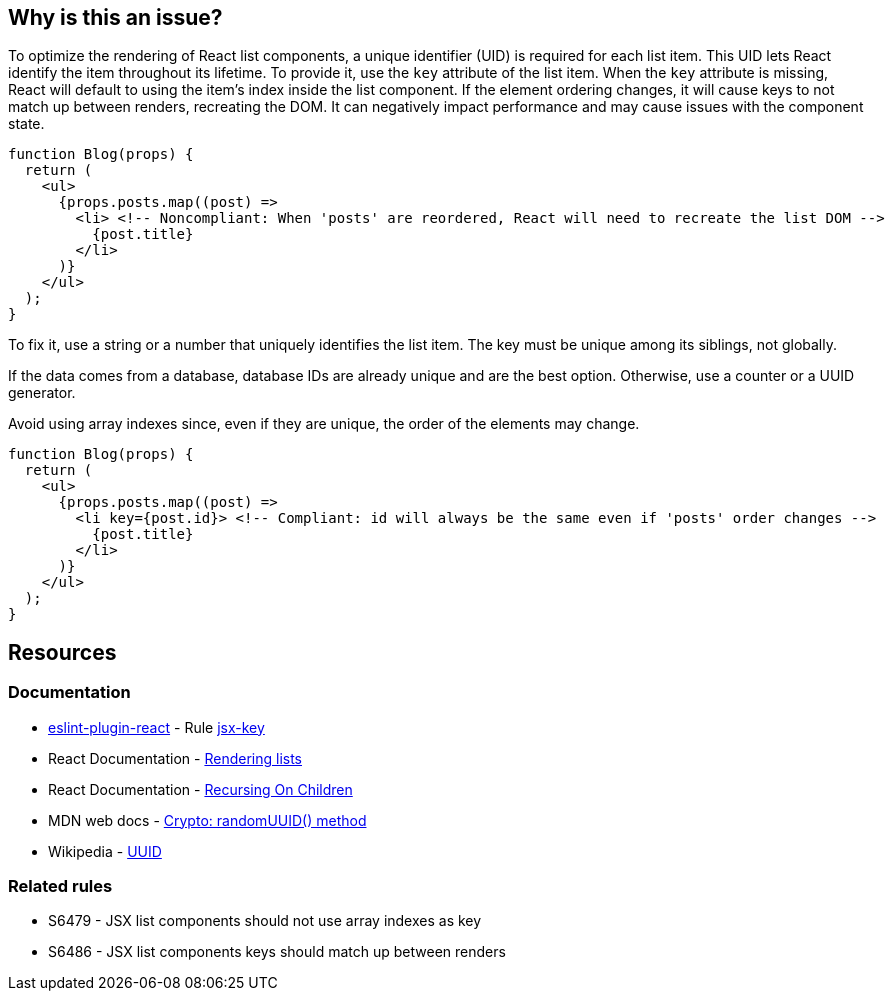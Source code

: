 == Why is this an issue?

To optimize the rendering of React list components, a unique identifier (UID) is required for each list item. This UID lets React identify the item throughout its lifetime. To provide it, use the `key` attribute of the list item. When the `key` attribute is missing, React will default to using the item's index inside the list component. If the element ordering changes, it will cause keys to not match up between renders, recreating the DOM. It can negatively impact performance and may cause issues with the component state.

[source,javascript]
----
function Blog(props) {
  return (
    <ul>
      {props.posts.map((post) =>
        <li> <!-- Noncompliant: When 'posts' are reordered, React will need to recreate the list DOM -->
          {post.title}
        </li>
      )}
    </ul>
  );
}
----

To fix it, use a string or a number that uniquely identifies the list item. The key must be unique among its siblings, not globally.

If the data comes from a database, database IDs are already unique and are the best option. Otherwise, use a counter or a UUID generator.

Avoid using array indexes since, even if they are unique, the order of the elements may change. 

[source,javascript]
----
function Blog(props) {
  return (
    <ul>
      {props.posts.map((post) =>
        <li key={post.id}> <!-- Compliant: id will always be the same even if 'posts' order changes -->
          {post.title}
        </li>
      )}
    </ul>
  );
}
----

== Resources

=== Documentation

* https://github.com/jsx-eslint/eslint-plugin-react[eslint-plugin-react] - Rule https://github.com/jsx-eslint/eslint-plugin-react/blob/HEAD/docs/rules/jsx-key.md[jsx-key]
* React Documentation - https://react.dev/learn/rendering-lists#rules-of-keys[Rendering lists]
* React Documentation - https://reactjs.org/docs/reconciliation.html#recursing-on-children[Recursing On Children]
* MDN web docs - https://developer.mozilla.org/en-US/docs/Web/API/Crypto/randomUUID[Crypto: randomUUID() method]
* Wikipedia - https://en.wikipedia.org/wiki/Universally_unique_identifier[UUID]

=== Related rules

* S6479 - JSX list components should not use array indexes as key
* S6486 - JSX list components keys should match up between renders
